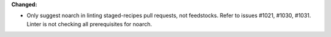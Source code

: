 **Changed:**

* Only suggest noarch in linting staged-recipes pull requests, not feedstocks.
  Refer to issues #1021, #1030, #1031. Linter is not checking all prerequisites for noarch.
